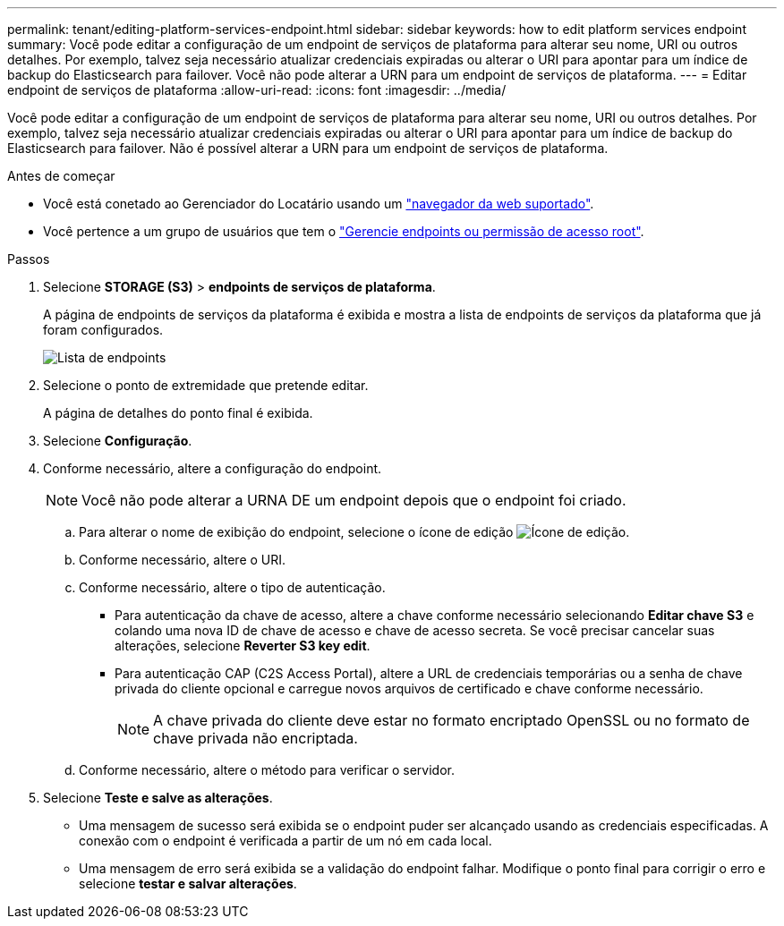 ---
permalink: tenant/editing-platform-services-endpoint.html 
sidebar: sidebar 
keywords: how to edit platform services endpoint 
summary: Você pode editar a configuração de um endpoint de serviços de plataforma para alterar seu nome, URI ou outros detalhes. Por exemplo, talvez seja necessário atualizar credenciais expiradas ou alterar o URI para apontar para um índice de backup do Elasticsearch para failover. Você não pode alterar a URN para um endpoint de serviços de plataforma. 
---
= Editar endpoint de serviços de plataforma
:allow-uri-read: 
:icons: font
:imagesdir: ../media/


[role="lead"]
Você pode editar a configuração de um endpoint de serviços de plataforma para alterar seu nome, URI ou outros detalhes. Por exemplo, talvez seja necessário atualizar credenciais expiradas ou alterar o URI para apontar para um índice de backup do Elasticsearch para failover. Não é possível alterar a URN para um endpoint de serviços de plataforma.

.Antes de começar
* Você está conetado ao Gerenciador do Locatário usando um link:../admin/web-browser-requirements.html["navegador da web suportado"].
* Você pertence a um grupo de usuários que tem o link:tenant-management-permissions.html["Gerencie endpoints ou permissão de acesso root"].


.Passos
. Selecione *STORAGE (S3)* > *endpoints de serviços de plataforma*.
+
A página de endpoints de serviços da plataforma é exibida e mostra a lista de endpoints de serviços da plataforma que já foram configurados.

+
image::../media/endpoints_list.png[Lista de endpoints]

. Selecione o ponto de extremidade que pretende editar.
+
A página de detalhes do ponto final é exibida.

. Selecione *Configuração*.
. Conforme necessário, altere a configuração do endpoint.
+

NOTE: Você não pode alterar a URNA DE um endpoint depois que o endpoint foi criado.

+
.. Para alterar o nome de exibição do endpoint, selecione o ícone de edição image:../media/icon_edit_tm.png["Ícone de edição"].
.. Conforme necessário, altere o URI.
.. Conforme necessário, altere o tipo de autenticação.
+
*** Para autenticação da chave de acesso, altere a chave conforme necessário selecionando *Editar chave S3* e colando uma nova ID de chave de acesso e chave de acesso secreta. Se você precisar cancelar suas alterações, selecione *Reverter S3 key edit*.
*** Para autenticação CAP (C2S Access Portal), altere a URL de credenciais temporárias ou a senha de chave privada do cliente opcional e carregue novos arquivos de certificado e chave conforme necessário.
+

NOTE: A chave privada do cliente deve estar no formato encriptado OpenSSL ou no formato de chave privada não encriptada.



.. Conforme necessário, altere o método para verificar o servidor.


. Selecione *Teste e salve as alterações*.
+
** Uma mensagem de sucesso será exibida se o endpoint puder ser alcançado usando as credenciais especificadas. A conexão com o endpoint é verificada a partir de um nó em cada local.
** Uma mensagem de erro será exibida se a validação do endpoint falhar. Modifique o ponto final para corrigir o erro e selecione *testar e salvar alterações*.



